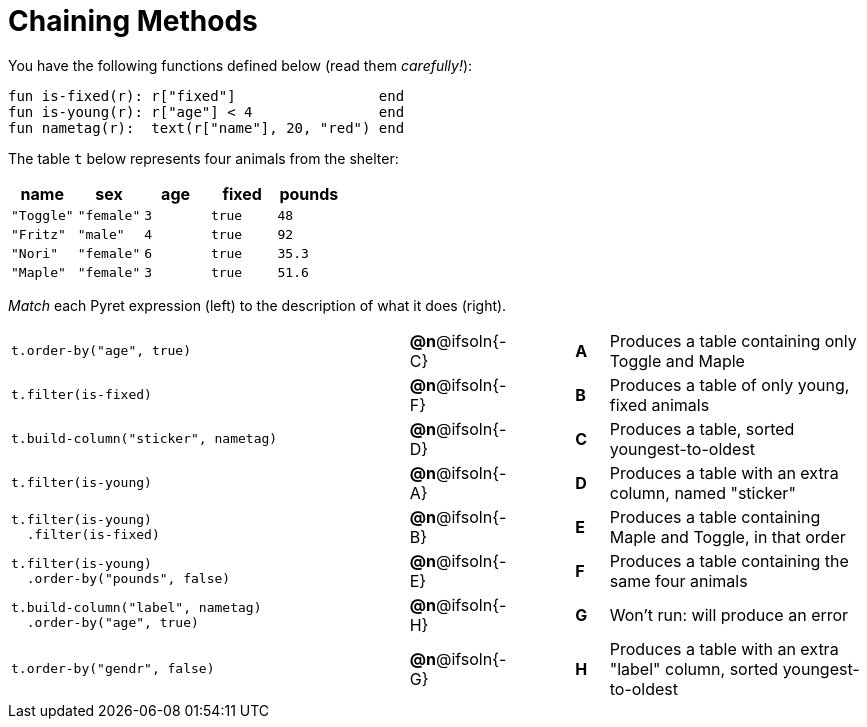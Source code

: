 = Chaining Methods

You have the following functions defined below  (read them _carefully!_):

  fun is-fixed(r): r["fixed"]                 end
  fun is-young(r): r["age"] < 4               end
  fun nametag(r):  text(r["name"], 20, "red") end

The table `t` below represents four animals from the shelter:

[cols='5',options="header"]
|===
| name        | sex       | age | fixed   | pounds
| `"Toggle"`  | `"female"`| `3` | `true`  | `48`
| `"Fritz"`   | `"male"`  | `4` | `true`  | `92`
| `"Nori"`    | `"female"`| `6` | `true`  | `35.3`
| `"Maple"`   | `"female"`| `3` | `true`  | `51.6`

|===

_Match_ each Pyret expression (left) to the description of what it does (right).

[cols=".^12a,^.^2a,2,^.^1a,.^8a",stripes="none",grid="none",frame="none"]
|===

|
--
 t.order-by("age", true)
--
|*@n*@ifsoln{-C} ||*A*
| Produces a table containing only Toggle and Maple

|
--
 t.filter(is-fixed)
--
|*@n*@ifsoln{-F} ||*B*
| Produces a table of only young, fixed animals

|
--
 t.build-column("sticker", nametag)
--
|*@n*@ifsoln{-D} ||*C*
| Produces a table, sorted youngest-to-oldest

|
--
 t.filter(is-young)
--
|*@n*@ifsoln{-A} ||*D*
| Produces a table with an extra column, named "sticker"

|
----
t.filter(is-young)
  .filter(is-fixed)
----
|*@n*@ifsoln{-B} ||*E*
| Produces a table containing Maple and Toggle, in that order

|
----
t.filter(is-young)
  .order-by("pounds", false)
----
|*@n*@ifsoln{-E} ||*F*
| Produces a table containing the same four animals

|
----
t.build-column("label", nametag)
  .order-by("age", true)
----
|*@n*@ifsoln{-H} ||*G*
| Won’t run: will produce an error

|
--
 t.order-by("gendr", false)
--
|*@n*@ifsoln{-G} ||*H*
| Produces a table with an extra "label" column, sorted youngest-to-oldest

|===
